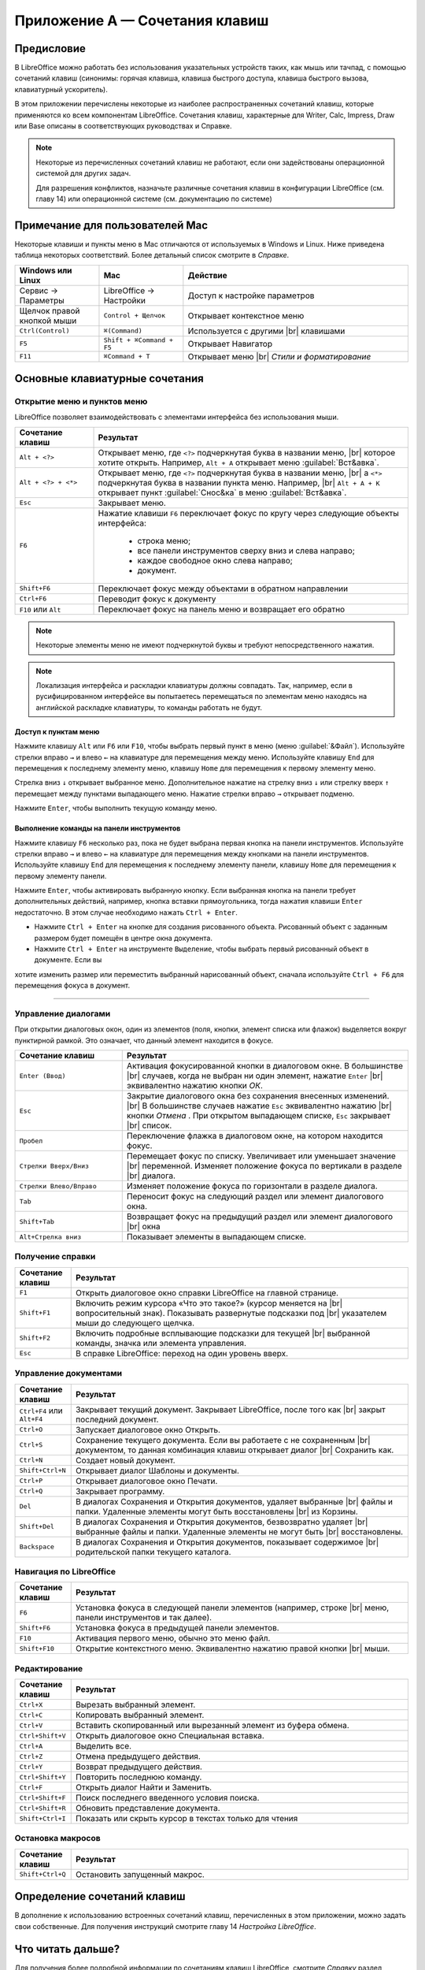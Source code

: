 
.. Принудительный разрыв строк в HTML

.. |br| raw:: html

   <br />



Приложение А — Сочетания клавиш
===============================

Предисловие
-----------

В LibreOffice можно работать без использования указательных устройств таких, как мышь или тачпад, с помощью сочетаний клавиш (синонимы: горячая клавиша, клавиша быстрого доступа, клавиша быстрого вызова, клавиатурный ускоритель).

В этом приложении перечислены некоторые из наиболее распространенных сочетаний клавиш, которые применяются ко всем компонентам LibreOffice. Сочетания клавиш, характерные для Writer, Calc, Impress, Draw или Base описаны в соответствующих руководствах и Справке.

.. note:: Некоторые из перечисленных сочетаний клавиш не работают, если они задействованы операционной системой для других задач.

          Для разрешения конфликтов, назначьте различные сочетания клавиш в конфигурации LibreOffice (см. главу 14) или операционной системе (см. документацию по системе)




Примечание для пользователей Mac
--------------------------------

Некоторые клавиши и пункты меню в Mac отличаются от используемых в Windows и Linux. Ниже приведена таблица некоторых соответствий.  Более детальный список смотрите в *Справке*.

.. csv-table:: 
   :header: "Windows или Linux", "Mac", "Действие"
   :widths: 15, 15, 40

   Сервис → Параметры, LibreOffice → Настройки, Доступ к настройке параметров
   Щелчок правой кнопкой мыши, ``Control + Щелчок``, Открывает контекстное меню
   ``Ctrl(Control)``, ``⌘(Command)``, Используется с другими |br| клавишами
   ``F5``, ``Shift + ⌘Command + F5``, Открывает Навигатор
   ``F11``, ``⌘Command + T``, Открывает меню |br| *Стили и форматирование*


Основные клавиатурные сочетания
-------------------------------

Открытие меню и пунктов меню
~~~~~~~~~~~~~~~~~~~~~~~~~~~~

LibreOffice позволяет  взаимодействовать с элементами интерфейса без использования мыши.

.. csv-table::    
   :header: "Сочетание клавиш", "Результат"
   :widths: 15, 60
   
   ``Alt + <?>``, "Открывает меню, где ``<?>`` подчеркнутая буква в названии меню, |br| которое хотите открыть. Например, ``Alt + А`` открывает меню :guilabel:`Вст&авка`."
   ``Alt + <?> + <*>``, "Открывает меню, где ``<?>`` подчеркнутая буква в названии меню, |br| а ``<*>`` подчеркнутая буква в названии пункта меню.  Например, |br| ``Alt + А + К``  открывает  пункт :guilabel:`Снос&ка`  в меню :guilabel:`Вст&авка`."
   ``Esc``, "Закрывает меню."
   ``F6``, "Нажатие клавиши ``F6`` переключает фокус по кругу через следующие объекты интерфейса:
    
    * строка меню;
    * все панели инструментов сверху вниз и слева направо;
    * каждое свободное окно слева направо;
    * документ.
   "
   ``Shift+F6``, "Переключает фокус между объектами в обратном направлении"
   ``Ctrl+F6``, "Переводит фокус к документу"
   ``F10`` или ``Alt``, "Переключает фокус на панель меню и возвращает его обратно"

.. note:: Некоторые элементы меню не имеют подчеркнутой буквы и требуют непосредственного нажатия.

.. note:: Локализация интерфейса и раскладки клавиатуры должны совпадать. Так, например, если в русифицированном интерфейсе вы попытаетесь перемещаться по элементам меню находясь на английской раскладке клавиатуры, то команды работать не будут.
   
Доступ к пунктам меню
^^^^^^^^^^^^^^^^^^^^^

Нажмите клавишу ``Alt`` или ``F6`` или ``F10``, чтобы выбрать первый пункт в меню (меню :guilabel:`&Файл`). Используйте стрелки вправо ``→`` и влево ``←`` на клавиатуре для перемещения между меню. Используйте клавишу ``End`` для перемещения к последнему элементу меню, клавишу ``Home`` для перемещения к первому элементу меню.

Стрелка вниз ``↓`` открывает выбранное меню. Дополнительное нажатие на стрелку вниз ``↓`` или стрелку вверх ``↑`` перемещает между пунктами выпадающего меню. Нажатие стрелки вправо ``→`` открывает подменю.

Нажмите ``Enter``, чтобы выполнить текущую команду меню.


Выполнение команды на панели инструментов
^^^^^^^^^^^^^^^^^^^^^^^^^^^^^^^^^^^^^^^^^

Нажмите клавишу ``F6`` несколько раз, пока не будет выбрана первая кнопка на панели инструментов. Используйте стрелки вправо ``→`` и влево ``←`` на клавиатуре для перемещения между кнопками на панели инструментов. Используйте клавишу ``End`` для перемещения к последнему элементу панели, клавишу ``Home`` для перемещения к первому элементу панели.

Нажмите ``Enter``, чтобы активировать выбранную кнопку. Если выбранная кнопка на панели требует дополнительных действий, например, кнопка вставки прямоугольника, тогда нажатия клавиши  ``Enter`` недостаточно. В этом случае необходимо нажать ``Ctrl + Enter``.

* Нажмите ``Ctrl + Enter`` на кнопке для создания рисованного объекта. Рисованный объект с заданным размером будет помещён в центре окна документа.
* Нажмите ``Ctrl + Enter`` на инструменте ``Выделение``, чтобы выбрать первый рисованный объект в документе. Если вы
хотите изменить размер или переместить выбранный нарисованный объект, сначала используйте ``Ctrl + F6`` для перемещения фокуса в
документ.

-------

Управление диалогами
~~~~~~~~~~~~~~~~~~~~

При открытии диалоговых окон, один из элементов (поля, кнопки, элемент списка или флажок) выделяется вокруг пунктирной рамкой. Это означает, что данный элемент находится в фокусе.

.. csv-table:: 
   :header: "Сочетание клавиш", "Результат"
   :widths: 15, 40
   
   ``Enter (Ввод)``,"Активация фокусированной кнопки в диалоговом окне. В большинстве |br| случаев,  когда не выбран ни один элемент, нажатие ``Enter`` |br| эквивалентно нажатию кнопки *ОК*."
   ``Esc``,"Закрытие диалогового окна без сохранения внесенных изменений. |br| В большинстве  случаев нажатие ``Esc`` эквивалентно нажатию |br| кнопки *Отмена* . При открытом выпадающем списке, ``Esc`` закрывает |br| список."
   ``Пробел``,"Переключение флажка в диалоговом окне, на котором находится фокус."
   ``Стрелки Вверх/Вниз``,"Перемещает фокус по списку. Увеличивает или уменьшает значение |br| переменной. Изменяет положение фокуса по вертикали в разделе |br| диалога."
   ``Стрелки Влево/Вправо``,"Изменяет положение фокуса по горизонтали в разделе диалога."
   ``Tab``,"Переносит фокус на следующий раздел или элемент диалогового окна."
   ``Shift+Tab``,"Возвращает фокус на предыдущий раздел или элемент диалогового |br| окна"
   ``Alt+Стрелка вниз``,"Показывает элементы в выпадающем списке."


Получение справки
~~~~~~~~~~~~~~~~~

.. csv-table:: 
   :header: "Сочетание клавиш", "Результат"
   :widths: 10, 60
   
   ``F1``,"Открыть диалоговое окно справки LibreOffice на главной странице."
   ``Shift+F1``,"Включить режим курсора «Что это такое?» (курсор меняется на |br| вопросительный знак). Показывать развернутые подсказки под |br| указателем  мыши до следующего щелчка."
   ``Shift+F2``,"Включить подробные всплывающие подсказки для текущей |br| выбранной команды, значка или элемента управления."
   ``Esc``,"В справке LibreOffice: переход на один уровень вверх."


Управление документами
~~~~~~~~~~~~~~~~~~~~~~

.. csv-table:: 
    :header: "Сочетание клавиш", "Результат"
    :widths: 10, 60
   
    ``Ctrl+F4`` или ``Alt+F4``,"Закрывает текущий документ. Закрывает LibreOffice, после того как |br| закрыт последний документ."
    ``Ctrl+O``,"Запускает диалоговое окно Открыть."
    ``Ctrl+S``,"Сохранение текущего документа. Если вы работаете с не сохраненным |br| документом, то данная комбинация клавиш открывает диалог |br| Сохранить как."
    ``Ctrl+N``,"Создает новый документ."
    ``Shift+Ctrl+N``,"Открывает диалог Шаблоны и документы."
    ``Ctrl+P``,"Открывает диалоговое окно Печати."
    ``Ctrl+Q``,"Закрывает программу."
    ``Del``,"В диалогах Сохранения и Открытия документов, удаляет выбранные |br| файлы и папки. Удаленные элементы могут быть восстановлены |br| из Корзины."
    ``Shift+Del``,"В диалогах Сохранения и Открытия документов, безвозвратно удаляет |br| выбранные файлы и папки. Удаленные элементы не могут быть |br| восстановлены."
    ``Backspace``,"В диалогах Сохранения и Открытия документов, показывает содержимое |br| родительской папки текущего каталога."
    
Навигация по LibreOffice
~~~~~~~~~~~~~~~~~~~~~~~~

.. csv-table:: 
    :header: "Сочетание клавиш", "Результат"
    :widths: 10, 60
    
    ``F6``,"Установка фокуса в следующей панели элементов (например, строке |br| меню, панели инструментов и так далее)."
    ``Shift+F6``,"Установка фокуса в предыдущей панели элементов."
    ``F10``,"Активация первого меню, обычно это меню файл."
    ``Shift+F10``,"Открытие контекстного меню. Эквивалентно нажатию правой кнопки |br| мыши."
    
Редактирование
~~~~~~~~~~~~~~

.. csv-table:: 
    :header: "Сочетание клавиш", "Результат"
    :widths: 10, 60

    ``Ctrl+X``,"Вырезать выбранный элемент."
    ``Ctrl+C``,"Копировать выбранный элемент."
    ``Ctrl+V``,"Вставить скопированный или вырезанный элемент из буфера обмена."
    ``Ctrl+Shift+V``,"Открыть диалоговое окно Специальная вставка."
    ``Ctrl+A``,"Выделить все."
    ``Ctrl+Z``,"Отмена предыдущего действия."
    ``Ctrl+Y``,"Возврат предыдущего действия."
    ``Ctrl+Shift+Y``,"Повторить последнюю команду."
    ``Ctrl+F``,"Открыть диалог Найти и Заменить."
    ``Ctrl+Shift+F``,"Поиск последнего введенного условия поиска."
    ``Ctrl+Shift+R``,"Обновить представление документа."
    ``Shift+Ctrl+I``,"Показать или скрыть курсор в текстах только для чтения"

Остановка макросов
~~~~~~~~~~~~~~~~~~

.. csv-table:: 
    :header: "Сочетание клавиш", "Результат"
    :widths: 10, 60

    ``Shift+Ctrl+Q``, "Остановить запущенный макрос."

Определение сочетаний клавиш
----------------------------

В дополнение к использованию встроенных сочетаний клавиш, перечисленных в этом приложении, можно задать свои собственные. Для получения инструкций смотрите главу 14  *Настройка LibreOffice*. 

Что читать дальше?
------------------

Для получения более подробной информации по сочетаниям клавиш LibreOffice, смотрите *Справку* раздел *Сочетания клавиш*.
